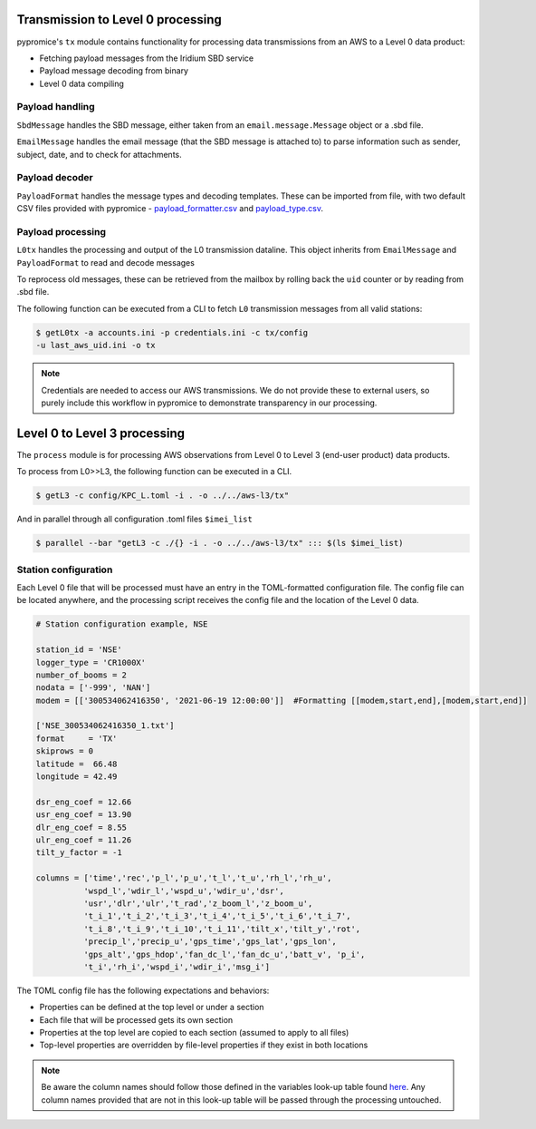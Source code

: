 **********************************  
Transmission to Level 0 processing
**********************************

pypromice's ``tx`` module contains functionality for processing data transmissions from an AWS to a Level 0 data product:

- Fetching payload messages from the Iridium SBD service
- Payload message decoding from binary
- Level 0 data compiling 

  
Payload handling
================

``SbdMessage`` handles the SBD message, either taken from an ``email.message.Message`` object or a .sbd file.

``EmailMessage`` handles the email message (that the SBD message is attached to) to parse information such as sender, subject, date, and to check for attachments.


Payload decoder
===============

``PayloadFormat`` handles the message types and decoding templates. These can be imported from file, with two default CSV files provided with pypromice - payload_formatter.csv_ and payload_type.csv_.

.. _payload_formatter.csv: https://github.com/GEUS-Glaciology-and-Climate/pypromice/blob/main/src/pypromice/tx/payload_formats.csv
.. _payload_type.csv: https://github.com/GEUS-Glaciology-and-Climate/pypromice/blob/main/src/pypromice/tx/payload_types.csv


Payload processing
==================

``L0tx`` handles the processing and output of the L0 transmission dataline. This object inherits from ``EmailMessage`` and ``PayloadFormat`` to read and decode messages

To reprocess old messages, these can be retrieved from the mailbox by rolling back the ``uid`` counter or by reading from .sbd file.

The following function can be executed from a CLI to fetch ``L0`` transmission messages from all valid stations:

.. code:: console
	
	$ getL0tx -a accounts.ini -p credentials.ini -c tx/config 
	-u last_aws_uid.ini -o tx

.. note::

	Credentials are needed to access our AWS transmissions. We do not provide these to external users, so purely include this workflow in pypromice to demonstrate transparency in our processing.

*****************************
Level 0 to Level 3 processing
*****************************

The ``process`` module is for processing AWS observations from Level 0 to Level 3 (end-user product) data products.

To process from L0>>L3, the following function can be executed in a CLI.

.. code:: console
	
	$ getL3 -c config/KPC_L.toml -i . -o ../../aws-l3/tx"

And in parallel through all configuration .toml files ``$imei_list``

.. code:: console

	$ parallel --bar "getL3 -c ./{} -i . -o ../../aws-l3/tx" ::: $(ls $imei_list)


Station configuration
=====================

Each Level 0 file that will be processed must have an entry in the TOML-formatted configuration file. The config file can be located anywhere, and the processing script receives the config file and the location of the Level 0 data.

.. code:: python

	# Station configuration example, NSE
	
	station_id = 'NSE'
	logger_type = 'CR1000X'
	number_of_booms = 2
	nodata = ['-999', 'NAN'] 
	modem = [['300534062416350', '2021-06-19 12:00:00']]  #Formatting [[modem,start,end],[modem,start,end]]

	['NSE_300534062416350_1.txt']
	format     = 'TX'
	skiprows = 0
	latitude =  66.48
	longitude = 42.49

	dsr_eng_coef = 12.66
	usr_eng_coef = 13.90
	dlr_eng_coef = 8.55
	ulr_eng_coef = 11.26
	tilt_y_factor = -1 

	columns = ['time','rec','p_l','p_u','t_l','t_u','rh_l','rh_u',
		  'wspd_l','wdir_l','wspd_u','wdir_u','dsr',
 		  'usr','dlr','ulr','t_rad','z_boom_l','z_boom_u',
 		  't_i_1','t_i_2','t_i_3','t_i_4','t_i_5','t_i_6','t_i_7',
 	 	  't_i_8','t_i_9','t_i_10','t_i_11','tilt_x','tilt_y','rot',
 		  'precip_l','precip_u','gps_time','gps_lat','gps_lon',
 		  'gps_alt','gps_hdop','fan_dc_l','fan_dc_u','batt_v', 'p_i',
 		  't_i','rh_i','wspd_i','wdir_i','msg_i']


The TOML config file has the following expectations and behaviors:

- Properties can be defined at the top level or under a section
- Each file that will be processed gets its own section
- Properties at the top level are copied to each section (assumed to apply to all files)
- Top-level properties are overridden by file-level properties if they exist in both locations

.. note::

	Be aware the column names should follow those defined in the variables look-up table found here_. Any column names provided that are not in this look-up table will be passed through the processing untouched.

.. _here: https://github.com/GEUS-Glaciology-and-Climate/pypromice/blob/main/src/pypromice/process/variables.csv
